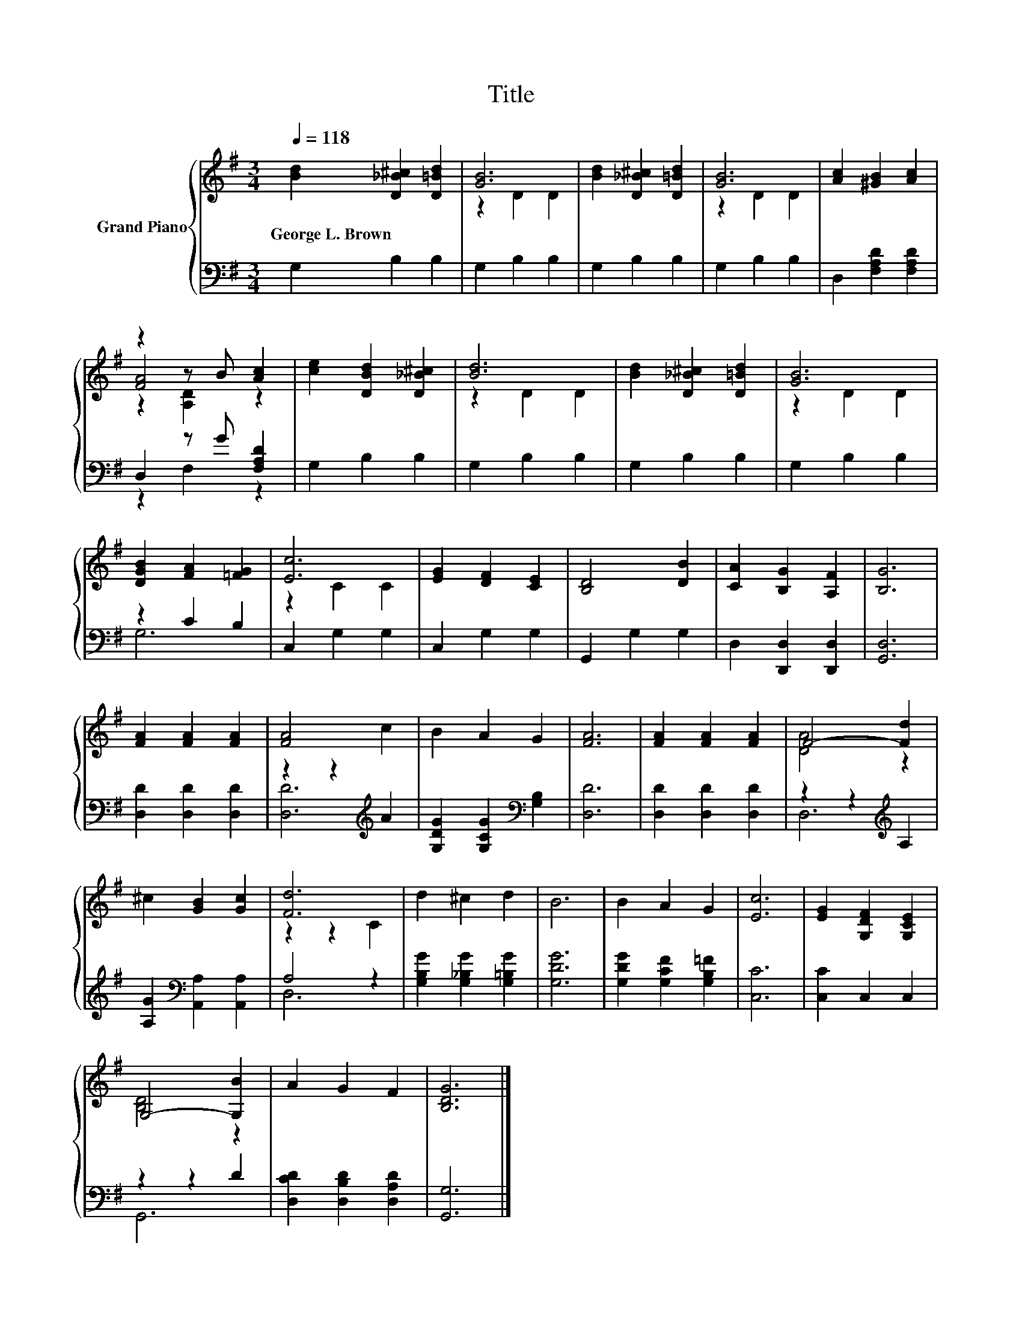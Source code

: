X:1
T:Title
%%score { ( 1 3 4 ) | ( 2 5 ) }
L:1/8
Q:1/4=118
M:3/4
K:G
V:1 treble nm="Grand Piano"
V:3 treble 
V:4 treble 
V:2 bass 
V:5 bass 
V:1
 [Bd]2 [D_B^c]2 [D=Bd]2 | [GB]6 | [Bd]2 [D_B^c]2 [D=Bd]2 | [GB]6 | [Ac]2 [^GB]2 [Ac]2 | %5
w: George~L.~Brown * *|||||
 z2 z B [Ac]2 | [ce]2 [DBd]2 [D_B^c]2 | [Bd]6 | [Bd]2 [D_B^c]2 [D=Bd]2 | [GB]6 | %10
w: |||||
 [DGB]2 [FA]2 [=FG]2 | [Ec]6 | [EG]2 [DF]2 [CE]2 | [B,D]4 [DB]2 | [CA]2 [B,G]2 [A,F]2 | [B,G]6 | %16
w: ||||||
 [FA]2 [FA]2 [FA]2 | [FA]4 c2 | B2 A2 G2 | [FA]6 | [FA]2 [FA]2 [FA]2 | F4- [Fd]2 | %22
w: ||||||
 ^c2 [GB]2 [Gc]2 | [Fd]6 | d2 ^c2 d2 | B6 | B2 A2 G2 | [Ec]6 | [EG]2 [G,DF]2 [G,CE]2 | %29
w: |||||||
 G,4- [G,B]2 | A2 G2 F2 | [B,DG]6 |] %32
w: |||
V:2
 G,2 B,2 B,2 | G,2 B,2 B,2 | G,2 B,2 B,2 | G,2 B,2 B,2 | D,2 [F,A,D]2 [F,A,D]2 | D,2 z G [F,A,D]2 | %6
 G,2 B,2 B,2 | G,2 B,2 B,2 | G,2 B,2 B,2 | G,2 B,2 B,2 | z2 C2 B,2 | C,2 G,2 G,2 | C,2 G,2 G,2 | %13
 G,,2 G,2 G,2 | D,2 [D,,D,]2 [D,,D,]2 | [G,,D,]6 | [D,D]2 [D,D]2 [D,D]2 | z2 z2[K:treble] A2 | %18
 [G,DG]2 [G,CG]2[K:bass] [G,B,]2 | [D,D]6 | [D,D]2 [D,D]2 [D,D]2 | z2 z2[K:treble] A,2 | %22
 [A,G]2[K:bass] [A,,A,]2 [A,,A,]2 | A,4 z2 | [G,B,G]2 [G,_B,G]2 [G,=B,G]2 | [G,DG]6 | %26
 [G,DG]2 [G,CF]2 [G,B,=F]2 | [C,C]6 | [C,C]2 C,2 C,2 | z2 z2 D2 | [D,CD]2 [D,B,D]2 [D,A,D]2 | %31
 [G,,G,]6 |] %32
V:3
 x6 | z2 D2 D2 | x6 | z2 D2 D2 | x6 | [FA]4 z2 | x6 | z2 D2 D2 | x6 | z2 D2 D2 | x6 | z2 C2 C2 | %12
 x6 | x6 | x6 | x6 | x6 | x6 | x6 | x6 | x6 | [DA]4 z2 | x6 | z2 z2 C2 | x6 | x6 | x6 | x6 | x6 | %29
 [B,D]4 z2 | x6 | x6 |] %32
V:4
 x6 | x6 | x6 | x6 | x6 | z2 [A,D]2 z2 | x6 | x6 | x6 | x6 | x6 | x6 | x6 | x6 | x6 | x6 | x6 | %17
 x6 | x6 | x6 | x6 | x6 | x6 | x6 | x6 | x6 | x6 | x6 | x6 | x6 | x6 | x6 |] %32
V:5
 x6 | x6 | x6 | x6 | x6 | z2 F,2 z2 | x6 | x6 | x6 | x6 | G,6 | x6 | x6 | x6 | x6 | x6 | x6 | %17
 [D,D]6[K:treble] | x4[K:bass] x2 | x6 | x6 | D,6[K:treble] | x2[K:bass] x4 | D,6 | x6 | x6 | x6 | %27
 x6 | x6 | G,,6 | x6 | x6 |] %32

